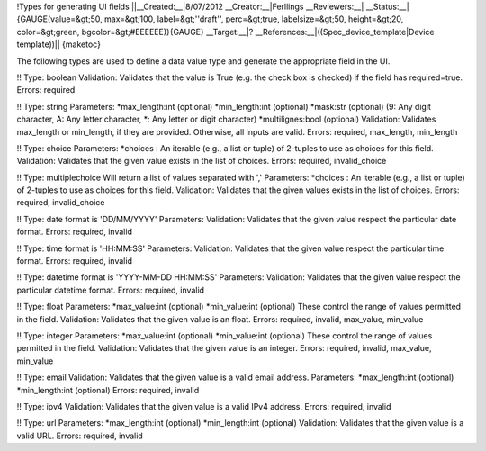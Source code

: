 !Types for generating UI fields
||__Created:__|8/07/2012
__Creator:__|Ferllings
__Reviewers:__|
__Status:__|{GAUGE(value=&gt;50, max=&gt;100, label=&gt;''draft'', perc=&gt;true, labelsize=&gt;50, height=&gt;20, color=&gt;green, bgcolor=&gt;#EEEEEE)}{GAUGE}
__Target:__|?
__References:__|((Spec_device_template|Device template))||
{maketoc}

The following types are used to define a data value type and generate the appropriate field in the UI.

!! Type: boolean
Validation: Validates that the value is True (e.g. the check box is checked) if the field has required=true.
Errors: required

!! Type: string
Parameters:
*max_length:int (optional)
*min_length:int (optional)
*mask:str (optional) (9: Any digit character, A: Any letter character, *: Any letter or digit character)
*multilignes:bool (optional)
Validation: Validates max_length or min_length, if they are provided. Otherwise, all inputs are valid.
Errors: required, max_length, min_length

!! Type: choice
Parameters:
*choices : An iterable (e.g., a list or tuple) of 2-tuples to use as choices for this field.
Validation: Validates that the given value exists in the list of choices.
Errors: required, invalid_choice

!! Type: multiplechoice
Will return a list of values separated with ','
Parameters:
*choices : An iterable (e.g., a list or tuple) of 2-tuples to use as choices for this field.
Validation: Validates that the given values exists in the list of choices.
Errors: required, invalid_choice

!! Type: date
format is 'DD/MM/YYYY'
Parameters:
Validation: Validates that the given value respect the particular date format.
Errors: required, invalid

!! Type: time
format is 'HH:MM:SS'
Parameters:
Validation: Validates that the given value respect the particular time format.
Errors: required, invalid

!! Type: datetime
format is 'YYYY-MM-DD HH:MM:SS'
Parameters:
Validation: Validates that the given value respect the particular datetime format.
Errors: required, invalid

!! Type: float
Parameters:
*max_value:int (optional)
*min_value:int (optional)
These control the range of values permitted in the field.
Validation: Validates that the given value is an float.
Errors: required, invalid, max_value, min_value

!! Type: integer
Parameters:
*max_value:int (optional)
*min_value:int (optional)
These control the range of values permitted in the field.
Validation: Validates that the given value is an integer.
Errors: required, invalid, max_value, min_value

!! Type: email
Validation: Validates that the given value is a valid email address.
Parameters:
*max_length:int (optional)
*min_length:int (optional)
Errors: required, invalid

!! Type: ipv4
Validation: Validates that the given value is a valid IPv4 address.
Errors: required, invalid

!! Type: url
Parameters:
*max_length:int (optional)
*min_length:int (optional)
Validation: Validates that the given value is a valid URL.
Errors: required, invalid
